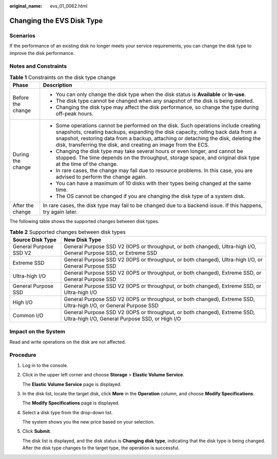 :original_name: evs_01_0062.html

.. _evs_01_0062:

Changing the EVS Disk Type
==========================

Scenarios
---------

If the performance of an existing disk no longer meets your service requirements, you can change the disk type to improve the disk performance.

Notes and Constraints
---------------------

.. table:: **Table 1** Constraints on the disk type change

   +-----------------------------------+--------------------------------------------------------------------------------------------------------------------------------------------------------------------------------------------------------------------------------------------------------------------------------------------------------------------------------+
   | Phase                             | Description                                                                                                                                                                                                                                                                                                                    |
   +===================================+================================================================================================================================================================================================================================================================================================================================+
   | Before the change                 | -  You can only change the disk type when the disk status is **Available** or **In-use**.                                                                                                                                                                                                                                      |
   |                                   | -  The disk type cannot be changed when any snapshot of the disk is being deleted.                                                                                                                                                                                                                                             |
   |                                   | -  Changing the disk type may affect the disk performance, so change the type during off-peak hours.                                                                                                                                                                                                                           |
   +-----------------------------------+--------------------------------------------------------------------------------------------------------------------------------------------------------------------------------------------------------------------------------------------------------------------------------------------------------------------------------+
   | During the change                 | -  Some operations cannot be performed on the disk. Such operations include creating snapshots, creating backups, expanding the disk capacity, rolling back data from a snapshot, restoring data from a backup, attaching or detaching the disk, deleting the disk, transferring the disk, and creating an image from the ECS. |
   |                                   | -  Changing the disk type may take several hours or even longer, and cannot be stopped. The time depends on the throughput, storage space, and original disk type at the time of the change.                                                                                                                                   |
   |                                   | -  In rare cases, the change may fail due to resource problems. In this case, you are advised to perform the change again.                                                                                                                                                                                                     |
   |                                   | -  You can have a maximum of 10 disks with their types being changed at the same time.                                                                                                                                                                                                                                         |
   |                                   | -  The OS cannot be changed if you are changing the disk type of a system disk.                                                                                                                                                                                                                                                |
   +-----------------------------------+--------------------------------------------------------------------------------------------------------------------------------------------------------------------------------------------------------------------------------------------------------------------------------------------------------------------------------+
   | After the change                  | In rare cases, the disk type may fail to be changed due to a backend issue. If this happens, try again later.                                                                                                                                                                                                                  |
   +-----------------------------------+--------------------------------------------------------------------------------------------------------------------------------------------------------------------------------------------------------------------------------------------------------------------------------------------------------------------------------+

The following table shows the supported changes between disk types.

.. table:: **Table 2** Supported changes between disk types

   +------------------------+-----------------------------------------------------------------------------------------------------------------------------+
   | Source Disk Type       | New Disk Type                                                                                                               |
   +========================+=============================================================================================================================+
   | General Purpose SSD V2 | General Purpose SSD V2 (IOPS or throughput, or both changed), Ultra-high I/O, General Purpose SSD, or Extreme SSD           |
   +------------------------+-----------------------------------------------------------------------------------------------------------------------------+
   | Extreme SSD            | General Purpose SSD V2 (IOPS or throughput, or both changed), Ultra-high I/O, or General Purpose SSD                        |
   +------------------------+-----------------------------------------------------------------------------------------------------------------------------+
   | Ultra-high I/O         | General Purpose SSD V2 (IOPS or throughput, or both changed), Extreme SSD, or General Purpose SSD                           |
   +------------------------+-----------------------------------------------------------------------------------------------------------------------------+
   | General Purpose SSD    | General Purpose SSD V2 (IOPS or throughput, or both changed), Extreme SSD, or Ultra-high I/O                                |
   +------------------------+-----------------------------------------------------------------------------------------------------------------------------+
   | High I/O               | General Purpose SSD V2 (IOPS or throughput, or both changed), Extreme SSD, Ultra-high I/O, or General Purpose SSD           |
   +------------------------+-----------------------------------------------------------------------------------------------------------------------------+
   | Common I/O             | General Purpose SSD V2 (IOPS or throughput, or both changed), Extreme SSD, Ultra-high I/O, General Purpose SSD, or High I/O |
   +------------------------+-----------------------------------------------------------------------------------------------------------------------------+

Impact on the System
--------------------

Read and write operations on the disk are not affected.

Procedure
---------

#. Log in to the console.

#. Click |image1| in the upper left corner and choose **Storage** > **Elastic Volume Service**.

   The **Elastic Volume Service** page is displayed.

#. In the disk list, locate the target disk, click **More** in the **Operation** column, and choose **Modify Specifications**.

   The **Modify Specifications** page is displayed.

#. Select a disk type from the drop-down list.

   The system shows you the new price based on your selection.

#. Click **Submit**.

   The disk list is displayed, and the disk status is **Changing disk type**, indicating that the disk type is being changed. After the disk type changes to the target type, the operation is successful.

.. |image1| image:: /_static/images/en-us_image_0000001933286285.jpg
